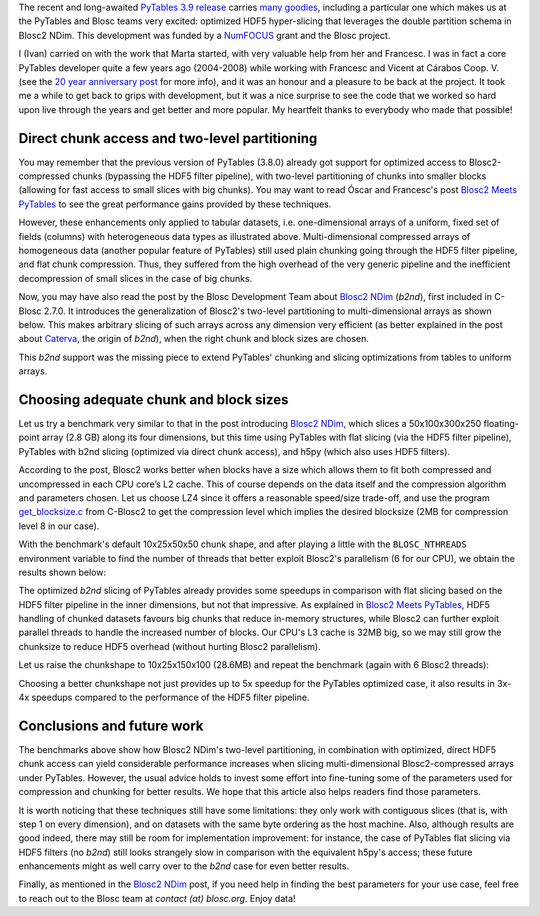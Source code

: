.. title: Optimized Hyper-slicing in PyTables with Blosc2 NDim
.. author: Ivan Vilata-i-Balaguer
.. slug: pytables-b2nd-slicing
.. TODO use actual date
.. date: 2023-10-08 12:34:56 UTC
.. tags: pytables blosc2 ndim performance
.. category:
.. link:
.. description:
.. type: text

The recent and long-awaited `PyTables 3.9 release <https://groups.google.com/g/pytables-users/c/JTtZrw8sUEc>`_ carries `many goodies <https://www.pytables.org/release-notes/RELEASE_NOTES_v3.9.x.html>`_, including a particular one which makes us at the PyTables and Blosc teams very excited: optimized HDF5 hyper-slicing that leverages the double partition schema in Blosc2 NDim. This development was funded by a `NumFOCUS <https://numfocus.org/>`_ grant and the Blosc project.

I (Ivan) carried on with the work that Marta started, with very valuable help from her and Francesc. I was in fact a core PyTables developer quite a few years ago (2004-2008) while working with Francesc and Vicent at Cárabos Coop. V. (see the `20 year anniversary post <https://www.blosc.org/posts/pytables-20years/>`_ for more info), and it was an honour and a pleasure to be back at the project. It took me a while to get back to grips with development, but it was a nice surprise to see the code that we worked so hard upon live through the years and get better and more popular. My heartfelt thanks to everybody who made that possible!

Direct chunk access and two-level partitioning
----------------------------------------------

You may remember that the previous version of PyTables (3.8.0) already got support for optimized access to Blosc2-compressed chunks (bypassing the HDF5 filter pipeline), with two-level partitioning of chunks into smaller blocks (allowing for fast access to small slices with big chunks). You may want to read Óscar and Francesc's post `Blosc2 Meets PyTables <https://www.blosc.org/posts/blosc2-pytables-perf/>`_ to see the great performance gains provided by these techniques.

.. image:: /images/blosc2_pytables/block-slice.png
  :width: 66%
  :align: center

However, these enhancements only applied to tabular datasets, i.e. one-dimensional arrays of a uniform, fixed set of fields (columns) with heterogeneous data types as illustrated above. Multi-dimensional compressed arrays of homogeneous data (another popular feature of PyTables) still used plain chunking going through the HDF5 filter pipeline, and flat chunk compression. Thus, they suffered from the high overhead of the very generic pipeline and the inefficient decompression of small slices in the case of big chunks.

Now, you may have also read the post by the Blosc Development Team about `Blosc2 NDim <https://www.blosc.org/posts/blosc2-ndim-intro/>`_ (`b2nd`), first included in C-Blosc 2.7.0. It introduces the generalization of Blosc2's two-level partitioning to multi-dimensional arrays as shown below. This makes arbitrary slicing of such arrays across any dimension very efficient (as better explained in the post about `Caterva <https://www.blosc.org/posts/caterva-slicing-perf/>`_, the origin of `b2nd`), when the right chunk and block sizes are chosen.

.. image:: /images/blosc2-ndim-intro/b2nd-2level-parts.png
  :width: 66%
  :align: center

This `b2nd` support was the missing piece to extend PyTables' chunking and slicing optimizations from tables to uniform arrays.

Choosing adequate chunk and block sizes
---------------------------------------

Let us try a benchmark very similar to that in the post introducing `Blosc2 NDim`_, which slices a 50x100x300x250 floating-point array (2.8 GB) along its four dimensions, but this time using PyTables with flat slicing (via the HDF5 filter pipeline), PyTables with b2nd slicing (optimized via direct chunk access), and h5py (which also uses HDF5 filters).

According to the post, Blosc2 works better when blocks have a size which allows them to fit both compressed and uncompressed in each CPU core’s L2 cache. This of course depends on the data itself and the compression algorithm and parameters chosen. Let us choose LZ4 since it offers a reasonable speed/size trade-off, and use the program `get_blocksize.c <https://github.com/Blosc/c-blosc2/blob/main/examples/get_blocksize.c>`_ from C-Blosc2 to get the compression level which implies the desired blocksize (2MB for compression level 8 in our case).

With the benchmark's default 10x25x50x50 chunk shape, and after playing a little with the ``BLOSC_NTHREADS`` environment variable to find the number of threads that better exploit Blosc2's parallelism (6 for our CPU), we obtain the results shown below:

.. image:: /images/pytables-b2nd-slicing//b2nd_getslice_small.png
  :width: 75%
  :align: center

The optimized `b2nd` slicing of PyTables already provides some speedups in comparison with flat slicing based on the HDF5 filter pipeline in the inner dimensions, but not that impressive. As explained in `Blosc2 Meets PyTables`_, HDF5 handling of chunked datasets favours big chunks that reduce in-memory structures, while Blosc2 can further exploit parallel threads to handle the increased number of blocks. Our CPU's L3 cache is 32MB big, so we may still grow the chunksize to reduce HDF5 overhead (without hurting Blosc2 parallelism).

Let us raise the chunkshape to 10x25x150x100 (28.6MB) and repeat the benchmark (again with 6 Blosc2 threads):

.. image:: /images/pytables-b2nd-slicing//b2nd_getslice_big.png
  :width: 75%
  :align: center

Choosing a better chunkshape not just provides up to 5x speedup for the PyTables optimized case, it also results in 3x-4x speedups compared to the performance of the HDF5 filter pipeline.

Conclusions and future work
---------------------------

The benchmarks above show how Blosc2 NDim's two-level partitioning, in combination with optimized, direct HDF5 chunk access can yield considerable performance increases when slicing multi-dimensional Blosc2-compressed arrays under PyTables. However, the usual advice holds to invest some effort into fine-tuning some of the parameters used for compression and chunking for better results. We hope that this article also helps readers find those parameters.

It is worth noticing that these techniques still have some limitations: they only work with contiguous slices (that is, with step 1 on every dimension), and on datasets with the same byte ordering as the host machine. Also, although results are good indeed, there may still be room for implementation improvement: for instance, the case of PyTables flat slicing via HDF5 filters (no `b2nd`) still looks strangely slow in comparison with the equivalent h5py's access; these future enhancements might as well carry over to the `b2nd` case for even better results.

Finally, as mentioned in the `Blosc2 NDim`_ post, if you need help in finding the best parameters for your use case, feel free to reach out to the Blosc team at `contact (at) blosc.org`.  Enjoy data!
